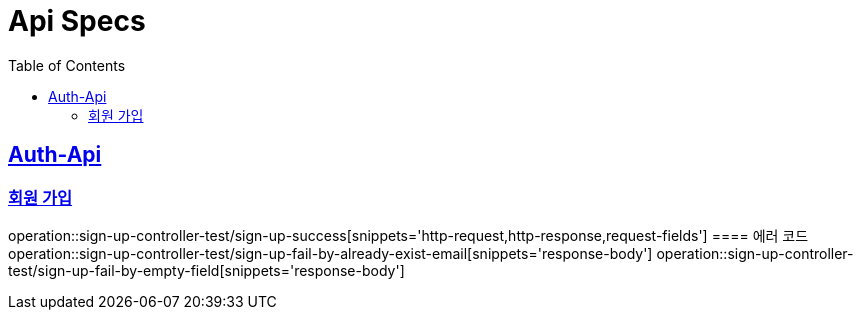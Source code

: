 = Api Specs
:doctype: book
:icons: font
:source-highlighter: highlightjs // 문서에 표기되는 코드들의 하이라이팅을 highlightjs를 사용
:toc: left // toc (Table Of Contents)를 문서의 좌측에 두기
:toclevels: 2
:sectlinks:

[[Auth-Api]]
== Auth-Api

[[signup]]
=== 회원 가입
operation::sign-up-controller-test/sign-up-success[snippets='http-request,http-response,request-fields']
==== 에러 코드
operation::sign-up-controller-test/sign-up-fail-by-already-exist-email[snippets='response-body']
operation::sign-up-controller-test/sign-up-fail-by-empty-field[snippets='response-body']
